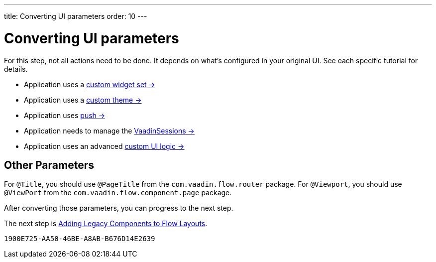 ---
title: Converting UI parameters
order: 10
---


= Converting UI parameters

For this step, not all actions need to be done. It depends on what's configured in your original UI. See each specific tutorial for details.

- Application uses a <<../configuration/legacy-widgetset#,custom widget set -> >>
- Application uses a <<../configuration/legacy-theme#,custom theme -> >>
- Application uses <<../configuration/push#,push -> >>
- Application needs to manage the <<../configuration/session#,VaadinSessions -> >>
- Application uses an advanced <<../configuration/custom-ui#,custom UI logic -> >>


== Other Parameters

For `@Title`, you should use `@PageTitle` from the `com.vaadin.flow.router` package. For `@Viewport`, you should use `@ViewPort` from the `com.vaadin.flow.component.page` package.

After converting those parameters, you can progress to the next step.

The next step is <<5-adding-legacy-components#,Adding Legacy Components to Flow Layouts>>.


[discussion-id]`1900E725-AA50-46BE-A8AB-B676D14E2639`
